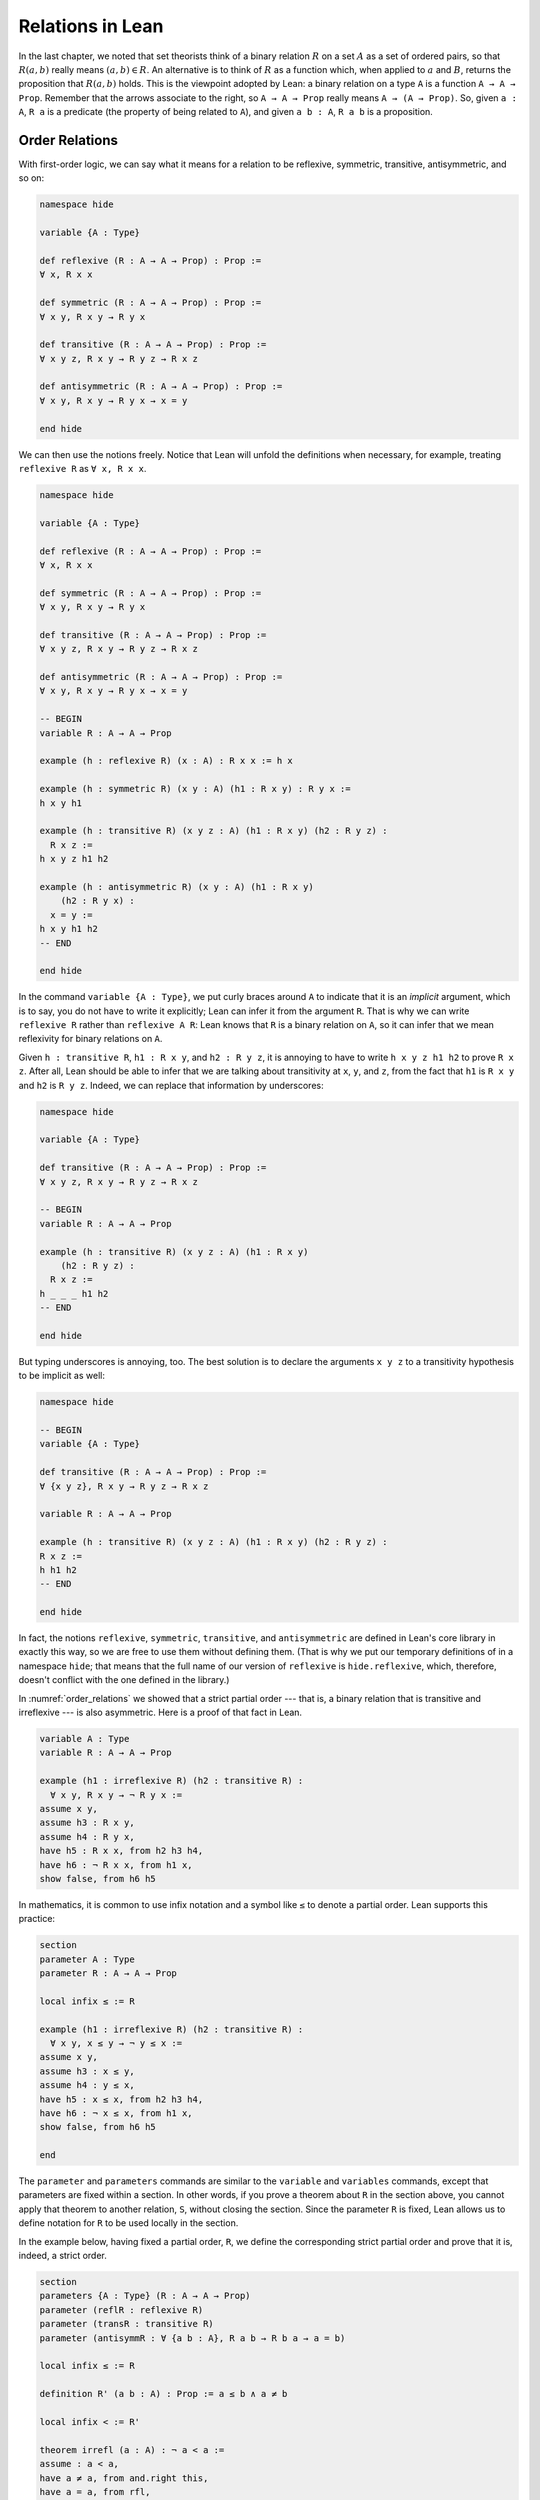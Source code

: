 Relations in Lean
=================

In the last chapter, we noted that set theorists think of a binary relation :math:`R` on a set :math:`A` as a set of ordered pairs, so that :math:`R(a, b)` really means :math:`(a, b) \in R`. An alternative is to think of :math:`R` as a function which, when applied to :math:`a` and :math:`B`, returns the proposition that :math:`R(a, b)` holds. This is the viewpoint adopted by Lean: a binary relation on a type ``A`` is a function ``A → A → Prop``. Remember that the arrows associate to the right, so ``A → A → Prop`` really means ``A → (A → Prop)``. So, given ``a : A``, ``R a`` is a predicate (the property of being related to ``A``), and given ``a b : A``, ``R a b`` is a proposition.


Order Relations
---------------

With first-order logic, we can say what it means for a relation to be reflexive, symmetric, transitive, antisymmetric, and so on:

.. code-block:: lean

    namespace hide

    variable {A : Type}

    def reflexive (R : A → A → Prop) : Prop := 
    ∀ x, R x x

    def symmetric (R : A → A → Prop) : Prop := 
    ∀ x y, R x y → R y x

    def transitive (R : A → A → Prop) : Prop := 
    ∀ x y z, R x y → R y z → R x z

    def antisymmetric (R : A → A → Prop) : Prop := 
    ∀ x y, R x y → R y x → x = y

    end hide

We can then use the notions freely. Notice that Lean will unfold the definitions when necessary, for example, treating ``reflexive R`` as ``∀ x, R x x``.

.. code-block:: lean

    namespace hide

    variable {A : Type}

    def reflexive (R : A → A → Prop) : Prop := 
    ∀ x, R x x

    def symmetric (R : A → A → Prop) : Prop := 
    ∀ x y, R x y → R y x

    def transitive (R : A → A → Prop) : Prop := 
    ∀ x y z, R x y → R y z → R x z

    def antisymmetric (R : A → A → Prop) : Prop := 
    ∀ x y, R x y → R y x → x = y

    -- BEGIN
    variable R : A → A → Prop

    example (h : reflexive R) (x : A) : R x x := h x

    example (h : symmetric R) (x y : A) (h1 : R x y) : R y x :=
    h x y h1

    example (h : transitive R) (x y z : A) (h1 : R x y) (h2 : R y z) : 
      R x z :=
    h x y z h1 h2

    example (h : antisymmetric R) (x y : A) (h1 : R x y) 
        (h2 : R y x) : 
      x = y :=
    h x y h1 h2
    -- END
    
    end hide

In the command ``variable {A : Type}``, we put curly braces around ``A`` to indicate that it is an *implicit* argument, which is to say, you do not have to write it explicitly; Lean can infer it from the argument ``R``. That is why we can write ``reflexive R`` rather than ``reflexive A R``: Lean knows that ``R`` is a binary relation on ``A``, so it can infer that we mean reflexivity for binary relations on ``A``. 

Given ``h : transitive R``, ``h1 : R x y``, and ``h2 : R y z``, it is annoying to have to write ``h x y z h1 h2`` to prove ``R x z``. After all, Lean should be able to infer that we are talking about transitivity at ``x``, ``y``, and ``z``, from the fact that ``h1`` is ``R x y`` and ``h2`` is ``R y z``. Indeed, we can replace that information by underscores:

.. code-block:: lean

    namespace hide

    variable {A : Type}

    def transitive (R : A → A → Prop) : Prop := 
    ∀ x y z, R x y → R y z → R x z

    -- BEGIN
    variable R : A → A → Prop

    example (h : transitive R) (x y z : A) (h1 : R x y) 
        (h2 : R y z) : 
      R x z :=
    h _ _ _ h1 h2
    -- END
    
    end hide

But typing underscores is annoying, too. The best solution is to declare the arguments ``x y z`` to a transitivity hypothesis to be implicit as well:

.. code-block:: lean

    namespace hide

    -- BEGIN
    variable {A : Type}

    def transitive (R : A → A → Prop) : Prop := 
    ∀ {x y z}, R x y → R y z → R x z

    variable R : A → A → Prop

    example (h : transitive R) (x y z : A) (h1 : R x y) (h2 : R y z) : 
    R x z :=
    h h1 h2
    -- END
    
    end hide

In fact, the notions ``reflexive``, ``symmetric``, ``transitive``, and ``antisymmetric`` are defined in Lean's core library in exactly this way, so we are free to use them without defining them. (That is why we put our temporary definitions of in a namespace ``hide``; that means that the full name of our version of ``reflexive`` is ``hide.reflexive``, which, therefore, doesn't conflict with the one defined in the library.)

In :numref:`order_relations` we showed that a strict partial order --- that is, a binary relation that is transitive and irreflexive --- is also asymmetric. Here is a proof of that fact in Lean.

.. code-block:: lean

    variable A : Type
    variable R : A → A → Prop

    example (h1 : irreflexive R) (h2 : transitive R) : 
      ∀ x y, R x y → ¬ R y x :=
    assume x y,
    assume h3 : R x y,
    assume h4 : R y x,
    have h5 : R x x, from h2 h3 h4,
    have h6 : ¬ R x x, from h1 x, 
    show false, from h6 h5

In mathematics, it is common to use infix notation and a symbol like ``≤`` to denote a partial order. Lean supports this practice:
 
.. code-block:: lean

    section
    parameter A : Type
    parameter R : A → A → Prop

    local infix ≤ := R

    example (h1 : irreflexive R) (h2 : transitive R) : 
      ∀ x y, x ≤ y → ¬ y ≤ x :=
    assume x y,
    assume h3 : x ≤ y,
    assume h4 : y ≤ x,
    have h5 : x ≤ x, from h2 h3 h4,
    have h6 : ¬ x ≤ x, from h1 x, 
    show false, from h6 h5

    end

The ``parameter`` and ``parameters`` commands are similar to the ``variable`` and ``variables`` commands, except that parameters are fixed within a section. In other words, if you prove a theorem about ``R`` in the section above, you cannot apply that theorem to another relation, ``S``, without closing the section. Since the parameter ``R`` is fixed, Lean allows us to define notation for ``R`` to be used locally in the section.

In the example below, having fixed a partial order, ``R``, we define the corresponding strict partial order and prove that it is, indeed, a strict order.

.. code-block:: lean

    section
    parameters {A : Type} (R : A → A → Prop)
    parameter (reflR : reflexive R)
    parameter (transR : transitive R)
    parameter (antisymmR : ∀ {a b : A}, R a b → R b a → a = b)

    local infix ≤ := R

    definition R' (a b : A) : Prop := a ≤ b ∧ a ≠ b

    local infix < := R'

    theorem irrefl (a : A) : ¬ a < a :=
    assume : a < a,
    have a ≠ a, from and.right this,
    have a = a, from rfl,
    show false, from ‹a ≠ a› ‹a = a›

    theorem trans {a b c : A} (h₁ : a < b) (h₂ : b < c) : a < c :=
    have a ≤ b, from and.left h₁,
    have a ≠ b, from and.right h₁,
    have b ≤ c, from and.left h₂,
    have b ≠ c, from and.right h₂,
    have a ≤ c, from transR ‹a ≤ b› ‹b ≤ c›,
    have a ≠ c, from
        assume : a = c,
        have c ≤ b, from eq.subst ‹a = c› ‹a ≤ b›,
        have b = c, from antisymmR ‹b ≤ c› ‹c ≤ b›,
        show false, from ‹b ≠ c› ‹b = c›,
    show a < c, from and.intro ‹a ≤ c› ‹a ≠ c›
    end

Notice that we have used suggestive names ``reflR``, ``transR``, ``antisymmR`` instead of ``h1``, ``h2``, ``h3`` to help remember which hypothesis is which. The proof also uses anonymous ``have`` and ``assume``, referring back to them with the French quotes, ``\f<`` anf ``\f>``. Remember also that ``eq.subst ‹a = c› ‹a ≤ b›`` is a proof of the fact that amounts for substituting ``c`` for ``a`` in ``a ≤ b``. You can also use the equivalent notation ``‹a = c› ▸ ‹a ≤ b›``, where the triangle is written ``\t``.

In Section :numref:`order_relations`, we also noted that you can define a (weak) partial order from a strict one. We ask you to do this formally in the exercises below.

Here is one more example. Suppose ``R`` is a binary relation on a type ``A``, and we define ``S x y`` to mean that both ``R x y`` and ``R y x`` holds. Below we show that the resulting relation is reflexive and symmetric.

.. code-block:: lean

    section
    parameter A : Type
    parameter R : A → A → Prop

    variable h1 : transitive R
    variable h2 : reflexive R

    def S (x y : A) := R x y ∧ R y x

    example : reflexive S :=
    assume x,
    have R x x, from h2 x,
    show S x x, from and.intro this this

    example : symmetric S :=
    assume x y,
    assume h : S x y,
    have h1 : R x y, from h.left,
    have h2 : R y x, from h.right,
    show S y x, from ⟨h.right, h.left⟩ 
        
    end

In the exercises below, we ask you to show that ``S`` is transitive as well.

In the first example, we use the anonymous ``assume`` and ``have``, and then refer back to the ``have`` with the keyword ``this``. In the second example, we abbreviate ``and.left h`` and ``and.right h`` as ``h.left`` and ``h.right``, respectively. We also abbreviate ``and.intro h.right h.left`` with an anonymous constructor, writing ``⟨h.right, h.left⟩``. Lean figures out that we are trying to prove a conjunction, and figures out that ``and.intro`` is the relevant introduction principle. You can type the corner brackets with ``\<`` and ``\>``, respectively.

Orderings on Numbers
--------------------

Conveniently, Lean has the normal orderings on the natural numbers, integers, and so on defined already.

.. code-block:: lean

    open nat
    variables n m : ℕ

    #check 0 ≤ n
    #check n < n + 1

    example : 0 ≤ n := zero_le n
    example : n < n + 1 := lt_succ_self n

    example (h : n + 1 ≤ m) : n < m + 1 :=
    have h1 : n < n + 1, from lt_succ_self n,
    have h2 : n < m, from lt_of_lt_of_le h1 h,
    have h3 : m < m + 1, from lt_succ_self m,
    show n < m + 1, from lt.trans h2 h3

There are many theorems in Lean that are useful for proving facts about inequality relations. We list some common ones here.

.. code-block:: lean

    variables (A : Type) [partial_order A]
    variables a b c : A

    #check (le_trans : a ≤ b → b ≤ c → a ≤ c)
    #check (lt_trans : a < b → b < c → a < c)
    #check (lt_of_lt_of_le : a < b → b ≤ c → a < c)
    #check (lt_of_le_of_lt : a ≤ b → b < c → a < c)
    #check (le_of_lt : a < b → a ≤ b)

Here the declaration at the top says that ``A`` has the structure of a partial order. There are also properties that are specific to some domains, like the natural numbers:

.. code-block:: lean

    variable n : ℕ

    #check (nat.zero_le : ∀ n : ℕ, 0 ≤ n)
    #check (nat.lt_succ_self : ∀ n : ℕ, n < n + 1)
    #check (nat.le_succ : ∀ n : ℕ, n ≤ n + 1)

.. TODO(Jeremy): add a section on equivalence relations

Exercises
---------

#. Replace the ``sorry`` commands in the following proofs to show that we can create a partial order ``R'​`` out of a strict partial order ``R``.

   .. code-block:: lean

        section
        parameters {A : Type} {R : A → A → Prop}
        parameter (irreflR : irreflexive R)
        parameter (transR : transitive R)

        local infix < := R

        def R' (a b : A) : Prop := R a b ∨ a = b
        local infix ≤ := R'

        theorem reflR' (a : A) : a ≤ a := sorry

        theorem transR' {a b c : A} (h1 : a ≤ b) (h2 : b ≤ c): 
          a ≤ c := 
        sorry
        
        theorem antisymmR' {a b : A} (h1 : a ≤ b) (h2 : b ≤ a) : 
          a = b := 
        sorry

        end

#. Replace the ``sorry`` by a proof.

   .. code-block:: lean

        section
        parameters {A : Type} {R : A → A → Prop}
        parameter (reflR : reflexive R)
        parameter (transR : transitive R)

        def S (a b : A) : Prop := R a b ∧ R b a

        example : transitive S :=
        sorry

        end

#. Only one of the following two theorems is provable. Figure out which one is true, and replace the ``sorry`` command with a complete proof.

   .. code-block:: lean

       section
         parameters {A : Type} {a b c : A} {R : A → A → Prop}
         parameter (Rab : R a b)
         parameter (Rbc : R b c)
         parameter (nRac : ¬ R a c)

         -- Prove one of the following two theorems:

         theorem R_is_strict_partial_order : 
           irreflexive R ∧ transitive R :=
         sorry

         theorem R_is_not_strict_partial_order : 
           ¬(irreflexive R ∧ transitive R) :=
         sorry
       end


#. Complete the following proof.

   .. code-block:: lean

       open nat

       example : 1 ≤ 4 :=
       sorry
